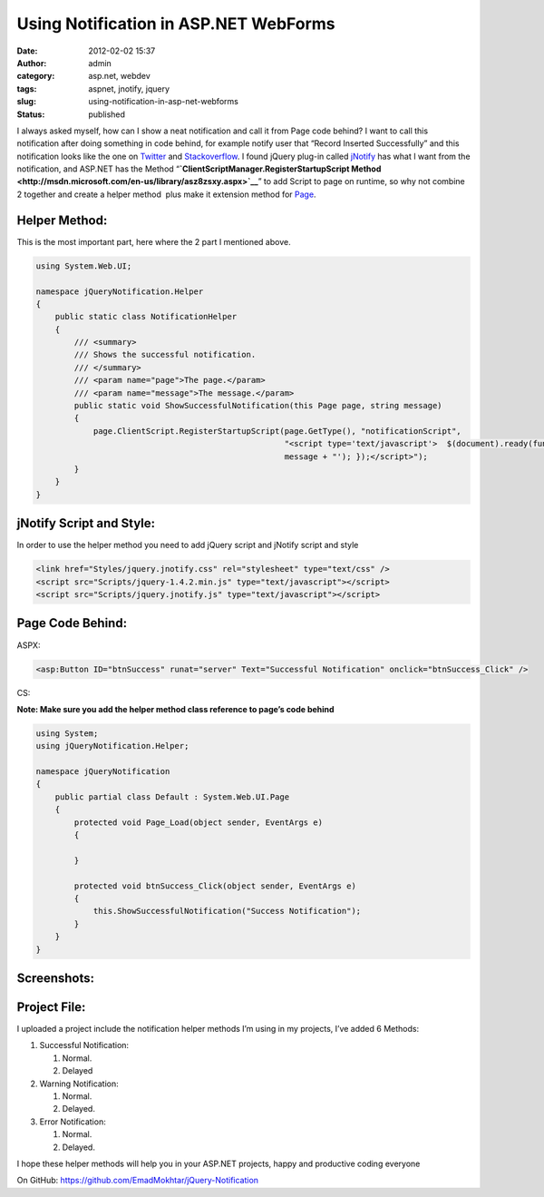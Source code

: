 Using Notification in ASP.NET WebForms
######################################
:date: 2012-02-02 15:37
:author: admin
:category: asp.net, webdev
:tags: aspnet, jnotify, jquery
:slug: using-notification-in-asp-net-webforms
:status: published

I always asked myself, how can I show a neat notification and call it
from Page code behind? I want to call this notification after doing
something in code behind, for example notify user that “Record Inserted
Successfully” and this notification looks like the one on
`Twitter <http://twitter.com/>`__ and
`Stackoverflow <http://stackoverflow.com/>`__. I found jQuery plug-in
called
`jNotify <http://www.givainc.com/labs/jnotify_jquery_plugin.htm>`__ has
what I want from the notification, and ASP.NET has the Method
“\ **`ClientScriptManager.RegisterStartupScript
Method <http://msdn.microsoft.com/en-us/library/asz8zsxy.aspx>`__**\ ”
to add Script to page on runtime, so why not combine 2 together and
create a helper method  plus make it extension method for
`Page <http://msdn.microsoft.com/en-us/library/system.web.ui.page.aspx>`__.

Helper Method:
^^^^^^^^^^^^^^

This is the most important part, here where the 2 part I mentioned
above.

.. code:: brush:

    using System.Web.UI;

    namespace jQueryNotification.Helper
    {
        public static class NotificationHelper
        {
            /// <summary>
            /// Shows the successful notification.
            /// </summary>
            /// <param name="page">The page.</param>
            /// <param name="message">The message.</param>
            public static void ShowSuccessfulNotification(this Page page, string message)
            {
                page.ClientScript.RegisterStartupScript(page.GetType(), "notificationScript",
                                                        "<script type='text/javascript'>  $(document).ready(function () { $.jnotify('" +
                                                        message + "'); });</script>");
            }
        }
    }

jNotify Script and Style:
^^^^^^^^^^^^^^^^^^^^^^^^^

In order to use the helper method you need to add jQuery script and
jNotify script and style

.. code:: brush:

    <link href="Styles/jquery.jnotify.css" rel="stylesheet" type="text/css" />
    <script src="Scripts/jquery-1.4.2.min.js" type="text/javascript"></script>
    <script src="Scripts/jquery.jnotify.js" type="text/javascript"></script>

Page Code Behind:
^^^^^^^^^^^^^^^^^

ASPX:

.. code:: brush:

    <asp:Button ID="btnSuccess" runat="server" Text="Successful Notification" onclick="btnSuccess_Click" />

CS:

**Note: Make sure you add the helper method class reference to page’s
code behind**

.. code:: brush:

    using System;
    using jQueryNotification.Helper;

    namespace jQueryNotification
    {
        public partial class Default : System.Web.UI.Page
        {
            protected void Page_Load(object sender, EventArgs e)
            {

            }

            protected void btnSuccess_Click(object sender, EventArgs e)
            {
                this.ShowSuccessfulNotification("Success Notification");
            }
        }
    }

Screenshots:
^^^^^^^^^^^^

|SNAG-0031|

|SNAG-0029|

|SNAG-0030|

Project File:
^^^^^^^^^^^^^

I uploaded a project include the notification helper methods I’m using
in my projects, I’ve added 6 Methods:

#. Successful Notification:

   #. Normal.
   #. Delayed

#. Warning Notification:

   #. Normal.
   #. Delayed.

#. Error Notification:

   #. Normal.
   #. Delayed.

I hope these helper methods will help you in your ASP.NET projects,
happy and productive coding everyone |Winking smile|

On GitHub: https://github.com/EmadMokhtar/jQuery-Notification

.. |SNAG-0031| image:: http://www.emadmokhtar.com/wp-content/uploads/2012/02/SNAG-0031_thumb.png
   :width: 244px
   :height: 167px
   :target: http://www.emadmokhtar.com/wp-content/uploads/2012/02/SNAG-0031.png
.. |SNAG-0029| image:: http://www.emadmokhtar.com/wp-content/uploads/2012/02/SNAG-0029_thumb.png
   :width: 244px
   :height: 167px
   :target: http://www.emadmokhtar.com/wp-content/uploads/2012/02/SNAG-0029.png
.. |SNAG-0030| image:: http://www.emadmokhtar.com/wp-content/uploads/2012/02/SNAG-0030_thumb.png
   :width: 244px
   :height: 167px
   :target: http://www.emadmokhtar.com/wp-content/uploads/2012/02/SNAG-0030.png
.. |Winking smile| image:: http://www.emadmokhtar.com/wp-content/uploads/2012/02/wlEmoticon-winkingsmile.png
   :class: wlEmoticon wlEmoticon-winkingsmile

